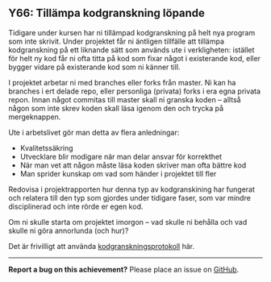 #+html: <a name="66"></a>
** Y66: Tillämpa kodgranskning löpande

 Tidigare under kursen har ni tillämpad kodgranskning på helt nya
 program som inte skrivit. Under projektet får ni äntligen
 tillfälle att tillämpa kodgranskning på ett liknande sätt som
 används ute i verkligheten: istället för helt ny kod får ni ofta
 titta på kod som fixar något i existerande kod, eller bygger
 vidare på existerande kod som ni känner till.

 I projektet arbetar ni med branches eller forks från master. Ni
 kan ha branches i ert delade repo, eller personliga (privata)
 forks i era egna privata repon. Innan något commitas till master
 skall ni granska koden -- alltså någon som inte skrev koden skall
 läsa igenom den och trycka på mergeknappen.

 Ute i arbetslivet gör man detta av flera anledningar:

 - Kvalitetssäkring
 - Utvecklare blir modigare när man delar ansvar för korrekthet
 - När man vet att någon måste läsa koden skriver man ofta bättre kod
 - Man sprider kunskap om vad som händer i projektet till fler

 Redovisa i projektrapporten hur denna typ av kodgranskining har
 fungerat och relatera till den typ som gjordes under tidigare
 faser, som var mindre disciplinerad och inte rörde er egen kod.

 Om ni skulle starta om projektet imorgon -- vad skulle ni behålla
 och vad skulle ni göra annorlunda (och hur)?

 Det är frivilligt att använda [[https://github.com/IOOPM-UU/ioopm15/blob/master/extramaterial/kodgranskningsprotokoll.pdf][kodgranskningsprotokoll]] här.


-----

*Report a bug on this achievement?* Please place an issue on [[https://github.com/IOOPM-UU/achievements/issues/new?title=Bug%20in%20achievement%20Y66&body=Please%20describe%20the%20bug,%20comment%20or%20issue%20here&assignee=TobiasWrigstad][GitHub]].
